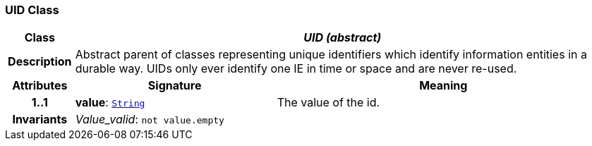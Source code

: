 === UID Class

[cols="^1,3,5"]
|===
h|*Class*
2+^h|*__UID (abstract)__*

h|*Description*
2+a|Abstract parent of classes representing unique identifiers which identify information entities in a durable way. UIDs only ever identify one IE in time or space and are never re-used.

h|*Attributes*
^h|*Signature*
^h|*Meaning*

h|*1..1*
|*value*: `link:/releases/BASE/{base_release}/foundation_types.html#_string_class[String^]`
a|The value of the id.

h|*Invariants*
2+a|__Value_valid__: `not value.empty`
|===
